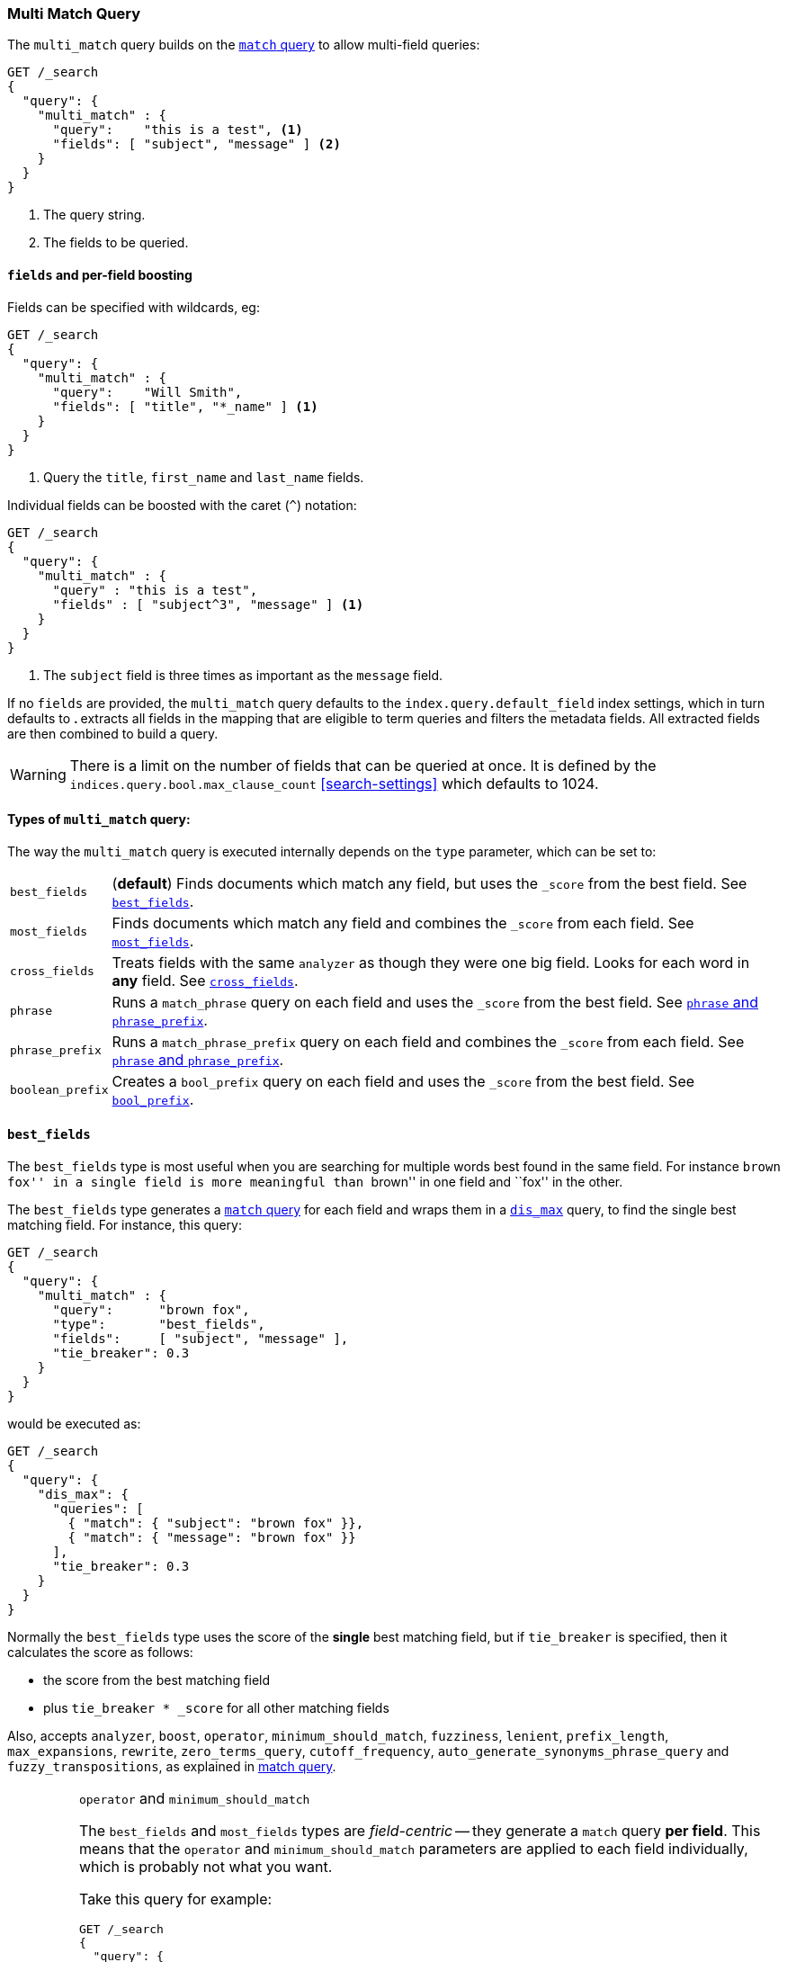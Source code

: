 [[query-dsl-multi-match-query]]
=== Multi Match Query

The `multi_match` query builds on the <<query-dsl-match-query,`match` query>>
to allow multi-field queries:

[source,js]
--------------------------------------------------
GET /_search
{
  "query": {
    "multi_match" : {
      "query":    "this is a test", <1>
      "fields": [ "subject", "message" ] <2>
    }
  }
}
--------------------------------------------------
// CONSOLE
<1> The query string.
<2> The fields to be queried.

[float]
==== `fields` and per-field boosting

Fields can be specified with wildcards, eg:

[source,js]
--------------------------------------------------
GET /_search
{
  "query": {
    "multi_match" : {
      "query":    "Will Smith",
      "fields": [ "title", "*_name" ] <1>
    }
  }
}
--------------------------------------------------
// CONSOLE
<1> Query the `title`, `first_name` and `last_name` fields.

Individual fields can be boosted with the caret (`^`) notation:

[source,js]
--------------------------------------------------
GET /_search
{
  "query": {
    "multi_match" : {
      "query" : "this is a test",
      "fields" : [ "subject^3", "message" ] <1>
    }
  }
}
--------------------------------------------------
// CONSOLE

<1> The `subject` field is three times as important as the `message` field.

If no `fields` are provided, the `multi_match` query defaults to the `index.query.default_field`
index settings, which in turn defaults to `*`. `*` extracts all fields in the mapping that
are eligible to term queries and filters the metadata fields. All extracted fields are then
combined to build a query.

WARNING: There is a limit on the number of fields that can be queried
at once. It is defined by the `indices.query.bool.max_clause_count` <<search-settings>>
which defaults to 1024.

[[multi-match-types]]
[float]
==== Types of `multi_match` query:

The way the `multi_match` query is executed internally depends on the `type`
parameter, which can be set to:

[horizontal]
`best_fields`::     (*default*) Finds documents which match any field, but
                    uses the  `_score` from the best field.  See <<type-best-fields>>.

`most_fields`::     Finds documents which match any field and combines
                    the `_score` from each field.  See <<type-most-fields>>.

`cross_fields`::    Treats fields with the same `analyzer` as though they
                    were one big field. Looks for each word in *any*
                    field. See <<type-cross-fields>>.

`phrase`::          Runs a `match_phrase` query on each field and uses the  `_score` 
                    from the best field.  See <<type-phrase>>.

`phrase_prefix`::   Runs a `match_phrase_prefix` query on each field and
                    combines the `_score` from each field.  See <<type-phrase>>.

`boolean_prefix`::  Creates a `bool_prefix` query on each field and uses the
                    `_score` from the best field. See <<type-bool-prefix>>.

[[type-best-fields]]
==== `best_fields`

The `best_fields` type is most useful when you are searching for multiple
words best found in the same field. For instance ``brown fox'' in a single
field is more meaningful than ``brown'' in one field and ``fox'' in the other.

The `best_fields` type generates a <<query-dsl-match-query,`match` query>> for
each field and wraps them in a <<query-dsl-dis-max-query,`dis_max`>> query, to
find the single best matching field.  For instance, this query:

[source,js]
--------------------------------------------------
GET /_search
{
  "query": {
    "multi_match" : {
      "query":      "brown fox",
      "type":       "best_fields",
      "fields":     [ "subject", "message" ],
      "tie_breaker": 0.3
    }
  }
}
--------------------------------------------------
// CONSOLE

would be executed as:

[source,js]
--------------------------------------------------
GET /_search
{
  "query": {
    "dis_max": {
      "queries": [
        { "match": { "subject": "brown fox" }},
        { "match": { "message": "brown fox" }}
      ],
      "tie_breaker": 0.3
    }
  }
}
--------------------------------------------------
// CONSOLE

Normally the `best_fields` type uses the score of the *single* best matching
field, but if `tie_breaker` is specified, then it calculates the score as
follows:

  * the score from the best matching field
  * plus `tie_breaker * _score` for all other matching fields

Also, accepts `analyzer`, `boost`, `operator`, `minimum_should_match`,
`fuzziness`, `lenient`, `prefix_length`, `max_expansions`, `rewrite`, `zero_terms_query`,
 `cutoff_frequency`, `auto_generate_synonyms_phrase_query` and `fuzzy_transpositions`,
  as explained in <<query-dsl-match-query, match query>>.

[IMPORTANT]
[[operator-min]]
.`operator` and `minimum_should_match`
===================================================

The `best_fields` and `most_fields` types are _field-centric_ -- they generate
a `match` query *per field*.  This means that the `operator` and
`minimum_should_match` parameters are applied to each field individually,
which is probably not what you want.

Take this query for example:

[source,js]
--------------------------------------------------
GET /_search
{
  "query": {
    "multi_match" : {
      "query":      "Will Smith",
      "type":       "best_fields",
      "fields":     [ "first_name", "last_name" ],
      "operator":   "and" <1>
    }
  }
}
--------------------------------------------------
// CONSOLE

<1> All terms must be present.

This query is executed as:

      (+first_name:will +first_name:smith)
    | (+last_name:will  +last_name:smith)

In other words, *all terms* must be present *in a single field* for a document
to match.

See <<type-cross-fields>> for a better solution.

===================================================

[[type-most-fields]]
==== `most_fields`

The `most_fields` type is most useful when querying multiple fields that
contain the same text analyzed in different ways.  For instance, the main
field may contain synonyms, stemming and terms without diacritics. A second
field may contain the original terms, and a third field might contain
shingles. By combining scores from all three fields we can match as many
documents as possible with the main field, but use the second and third fields
to push the most similar results to the top of the list.

This query:

[source,js]
--------------------------------------------------
GET /_search
{
  "query": {
    "multi_match" : {
      "query":      "quick brown fox",
      "type":       "most_fields",
      "fields":     [ "title", "title.original", "title.shingles" ]
    }
  }
}
--------------------------------------------------
// CONSOLE

would be executed as:

[source,js]
--------------------------------------------------
GET /_search
{
  "query": {
    "bool": {
      "should": [
        { "match": { "title":          "quick brown fox" }},
        { "match": { "title.original": "quick brown fox" }},
        { "match": { "title.shingles": "quick brown fox" }}
      ]
    }
  }
}
--------------------------------------------------
// CONSOLE

The score from each `match` clause is added together, then divided by the
number of `match` clauses.

Also, accepts `analyzer`, `boost`, `operator`, `minimum_should_match`,
`fuzziness`, `lenient`, `prefix_length`, `max_expansions`, `rewrite`, `zero_terms_query`
and `cutoff_frequency`, as explained in <<query-dsl-match-query,match query>>, but
*see <<operator-min>>*.

[[type-phrase]]
==== `phrase` and `phrase_prefix`

The `phrase` and `phrase_prefix` types behave just like <<type-best-fields>>,
but they use a `match_phrase` or `match_phrase_prefix` query instead of a
`match` query.

This query:
[source,js]
--------------------------------------------------
GET /_search
{
  "query": {
    "multi_match" : {
      "query":      "quick brown f",
      "type":       "phrase_prefix",
      "fields":     [ "subject", "message" ]
    }
  }
}
--------------------------------------------------
// CONSOLE

would be executed as:

[source,js]
--------------------------------------------------
GET /_search
{
  "query": {
    "dis_max": {
      "queries": [
        { "match_phrase_prefix": { "subject": "quick brown f" }},
        { "match_phrase_prefix": { "message": "quick brown f" }}
      ]
    }
  }
}
--------------------------------------------------
// CONSOLE

Also, accepts `analyzer`, `boost`, `lenient`, `slop` and `zero_terms_query`  as explained
in <<query-dsl-match-query>>.  Type `phrase_prefix` additionally accepts
`max_expansions`.

[IMPORTANT]
[[phrase-fuzziness]]
.`phrase`, `phrase_prefix` and `fuzziness`
===================================================
The `fuzziness` parameter cannot be used with the `phrase` or `phrase_prefix` type.
===================================================

[[type-cross-fields]]
==== `cross_fields`

The `cross_fields` type is particularly useful with structured documents where
multiple fields *should* match.  For instance, when querying the `first_name`
and `last_name` fields for ``Will Smith'', the best match is likely to have
``Will'' in one field and ``Smith'' in the other.

****

This sounds like a job for <<type-most-fields>> but there are two problems
with that approach. The first problem is that `operator` and
`minimum_should_match` are applied per-field, instead of per-term (see
<<operator-min,explanation above>>).

The second problem is to do with relevance: the different term frequencies in
the `first_name` and `last_name` fields   can produce unexpected results.

For instance, imagine we have two people: ``Will Smith'' and ``Smith Jones''.
``Smith'' as a last name is very common (and so is of low importance) but
``Smith'' as a first name is very uncommon (and so is of great importance).

If we do a search for ``Will Smith'', the ``Smith Jones'' document will
probably appear above the better matching ``Will Smith'' because the score of
`first_name:smith` has trumped the combined scores of `first_name:will` plus
`last_name:smith`.

****

One way of dealing with these types of queries is simply to index the
`first_name` and `last_name` fields into a single `full_name` field.  Of
course, this can only be done at index time.

The `cross_field` type tries to solve these problems at query time by taking a
_term-centric_ approach.  It first analyzes the query string into individual
terms, then looks for each term in any of the fields, as though they were one
big field.

A query like:

[source,js]
--------------------------------------------------
GET /_search
{
  "query": {
    "multi_match" : {
      "query":      "Will Smith",
      "type":       "cross_fields",
      "fields":     [ "first_name", "last_name" ],
      "operator":   "and"
    }
  }
}
--------------------------------------------------
// CONSOLE

is executed as:

    +(first_name:will  last_name:will)
    +(first_name:smith last_name:smith)

In other words, *all terms* must be present *in at least one field* for a
document to match.  (Compare this to
<<operator-min,the logic used for `best_fields` and `most_fields`>>.)

That solves one of the two problems. The problem of differing term frequencies
is solved by _blending_ the term frequencies for all fields in order to even
out the differences.

In practice, `first_name:smith` will be treated as though it has the same
frequencies as `last_name:smith`, plus one. This will make matches on
`first_name` and `last_name` have comparable scores, with a tiny advantage
for `last_name` since it is the most likely field that contains `smith`.

Note that `cross_fields` is usually only useful on short string fields
that all have a `boost` of `1`. Otherwise boosts, term freqs and length
normalization contribute to the score in such a way that the blending of term
statistics is not meaningful anymore.

If you run the above query through the <<search-validate>>, it returns this
explanation:

    +blended("will",  fields: [first_name, last_name])
    +blended("smith", fields: [first_name, last_name])

Also, accepts `analyzer`, `boost`, `operator`, `minimum_should_match`,
`lenient`, `zero_terms_query` and `cutoff_frequency`, as explained in
<<query-dsl-match-query, match query>>.

===== `cross_field` and analysis

The `cross_field` type can only work in term-centric mode on fields that have
the same analyzer. Fields with the same analyzer are grouped together as in
the example above.  If there are multiple groups, they are combined with a
`bool` query.

For instance, if we have a `first` and `last` field which have
the same analyzer, plus a `first.edge` and `last.edge` which
both use an `edge_ngram` analyzer, this query:

[source,js]
--------------------------------------------------
GET /_search
{
  "query": {
    "multi_match" : {
      "query":      "Jon",
      "type":       "cross_fields",
      "fields":     [
        "first", "first.edge",
        "last",  "last.edge"
      ]
    }
  }
}
--------------------------------------------------
// CONSOLE

would be executed as:

        blended("jon", fields: [first, last])
    | (
        blended("j",   fields: [first.edge, last.edge])
        blended("jo",  fields: [first.edge, last.edge])
        blended("jon", fields: [first.edge, last.edge])
    )

In other words, `first` and `last` would be grouped together and
treated as a single field, and `first.edge` and `last.edge` would be
grouped together and treated as a single field.

Having multiple groups is fine, but when combined with `operator` or
`minimum_should_match`, it can suffer from the <<operator-min,same problem>>
as `most_fields` or `best_fields`.

You can easily rewrite this query yourself as two separate `cross_fields`
queries combined with a `bool` query, and apply the `minimum_should_match`
parameter to just one of them:

[source,js]
--------------------------------------------------
GET /_search
{
  "query": {
    "bool": {
      "should": [
        {
          "multi_match" : {
            "query":      "Will Smith",
            "type":       "cross_fields",
            "fields":     [ "first", "last" ],
            "minimum_should_match": "50%" <1>
          }
        },
        {
          "multi_match" : {
            "query":      "Will Smith",
            "type":       "cross_fields",
            "fields":     [ "*.edge" ]
          }
        }
      ]
    }
  }
}
--------------------------------------------------
// CONSOLE 

<1> Either `will` or `smith` must be present in either of the `first`
    or `last` fields

You can force all fields into the same group by specifying the `analyzer`
parameter in the query.

[source,js]
--------------------------------------------------
GET /_search
{
  "query": {
   "multi_match" : {
      "query":      "Jon",
      "type":       "cross_fields",
      "analyzer":   "standard", <1>
      "fields":     [ "first", "last", "*.edge" ]
    }
  }
}
--------------------------------------------------
// CONSOLE

<1> Use the `standard` analyzer for all fields.

which will be executed as:

    blended("will",  fields: [first, first.edge, last.edge, last])
    blended("smith", fields: [first, first.edge, last.edge, last])

===== `tie_breaker`

By default, each per-term `blended` query will use the best score returned by
any field in a group, then these scores are added together to give the final
score. The `tie_breaker` parameter can change the default behaviour of the
per-term `blended` queries. It accepts:

[horizontal]
`0.0`::             Take the single best score out of (eg) `first_name:will`
                    and `last_name:will` (*default*)
`1.0`::             Add together the scores for (eg) `first_name:will` and
                    `last_name:will`
`0.0 < n < 1.0`::   Take the single best score plus +tie_breaker+ multiplied
                    by each of the scores from other matching fields.

[IMPORTANT]
[[crossfields-fuzziness]]
.`cross_fields` and `fuzziness`
===================================================
The `fuzziness` parameter cannot be used with the `cross_fields` type.
===================================================

[[type-bool-prefix]]
==== `bool_prefix`

The `bool_prefix` type's scoring behaves like <<type-most-fields>>, but using a
<<query-dsl-bool-prefix-query,`bool_prefix` query>> instead of a `match` query.

[source,js]
--------------------------------------------------
GET /_search
{
  "query": {
    "multi_match" : {
      "query":      "quick brown f",
      "type":       "bool_prefix",
      "fields":     [ "subject", "message" ]
    }
  }
}
--------------------------------------------------
// CONSOLE

The `analyzer`, `boost`, `operator`, `minimum_should_match`, `lenient`,
`zero_terms_query`, and `auto_generate_synonyms_phrase_query` parameters as
explained in <<query-dsl-match-query, match query>> are supported. The
`fuzziness`, `prefix_length`, `max_expansions`, `rewrite`, and
`fuzzy transpositions` parameters are supported for the terms that are used to
construct term queries, but are not supported on the final term that is used to
construct a prefix query.

The `slop` and `cutoff_frequency` parameters are not supported by this query
type.
